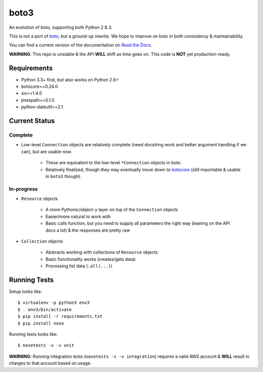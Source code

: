 =====
boto3
=====

An evolution of boto, supporting both Python 2 & 3.

This is not a port of boto_, but a ground-up rewrite. We hope to improve on boto
in both consistency & maintainability.

You can find a current version of the documentation on `Read the Docs`_.

**WARNING**: This repo is unstable & the API **WILL** shift as time goes
on. This code is **NOT** yet production-ready.

.. _boto: https://docs.pythonboto.org/
.. _`Read the Docs`: https://boto3.readthedocs.org/en/latest/


Requirements
============

* Python 3.3+ first, but also works on Python 2.6+
* botocore==0.24.0
* six>=1.4.0
* jmespath==0.1.0
* python-dateutil>=2.1


Current Status
==============

Complete
--------

* Low-level ``Connection`` objects are relatively complete (need docstring work
  and better argument handling if we can), but are usable *now*.

    * These are equivalent to the low-level ``*Connection`` objects in boto.
    * Relatively finalized, though they may eventually move down to botocore_
      (still importable & usable in ``boto3`` though).

.. _botocore: https://github.com/boto/botocore

In-progress
-----------

* ``Resource`` objects

    * A more Pythonic/object-y layer on top of the ``Connection`` objects
    * Easier/more natural to work with
    * Basic calls function, but you need to supply all parameters the right way
      (leaning on the API docs a lot) & the responses are pretty raw

* ``Collection`` objects

    * Abstracts working with collections of ``Resource`` objects
    * Basic functionality works (creates/gets data)
    * Processing list data (``.all(...)``)


Running Tests
=============

Setup looks like::

    $ virtualenv -p python3 env3
    $ . env3/bin/activate
    $ pip install -r requirements.txt
    $ pip install nose

Running tests looks like::

    $ nosetests -s -v unit

**WARNING:** Running integration tests (``nosetests -s -v integration``)
requires a valid AWS account & **WILL** result in charges to that account
based on usage.
